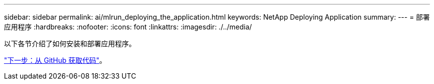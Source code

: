 ---
sidebar: sidebar 
permalink: ai/mlrun_deploying_the_application.html 
keywords: NetApp Deploying Application 
summary:  
---
= 部署应用程序
:hardbreaks:
:nofooter: 
:icons: font
:linkattrs: 
:imagesdir: ./../media/


以下各节介绍了如何安装和部署应用程序。

link:mlrun_get_code_from_github.html["下一步：从 GitHub 获取代码"]。
